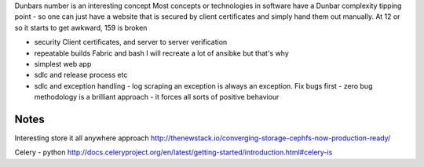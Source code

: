 Dunbars number is an interesting concept
Most concepts or technologies in software have a Dunbar complexity tipping point - so one can just have a website that is secured by client certificates and simply hand them out manually.  At 12 or so it starts to get awkward, 159 is broken


- security
  Client certificates, and server to server verification 
  
- repeatable builds
  Fabric and bash
  I will recreate a lot of ansibke but that's why

- simplest web app

- sdlc and release process etc 

- sdlc and exception handling - log scraping an exception is always an exception. Fix bugs first - zero bug methodology is a brilliant approach - it forces all sorts of positive behaviour 

Notes
-----

Interesting store it all anywhere approach
http://thenewstack.io/converging-storage-cephfs-now-production-ready/

Celery - python
http://docs.celeryproject.org/en/latest/getting-started/introduction.html#celery-is